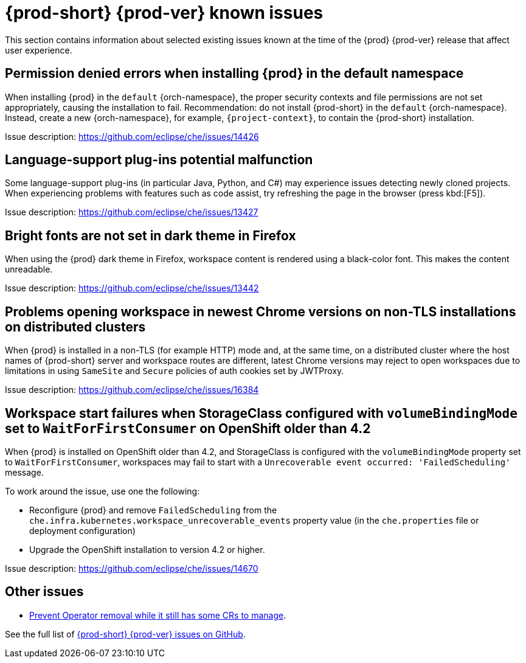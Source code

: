 [id="{prod-id-short}-known-issues_{context}"]
= {prod-short} {prod-ver} known issues

This section contains information about selected existing issues known at the time of the {prod} {prod-ver} release that affect user experience.

== Permission denied errors when installing {prod} in the default namespace

When installing {prod} in the `default` {orch-namespace}, the proper security contexts and file permissions are not set appropriately, causing the installation to fail. Recommendation: do not install {prod-short} in the `default` {orch-namespace}. Instead, create a new {orch-namespace}, for example, `{project-context}`, to contain the {prod-short} installation.

Issue description: link:https://github.com/eclipse/che/issues/14426[]

== Language-support plug-ins potential malfunction

Some language-support plug-ins (in particular Java, Python, and C#) may experience issues detecting newly cloned projects. When experiencing problems with features such as code assist, try refreshing the page in the browser (press kbd:[F5]).

Issue description: link:https://github.com/eclipse/che/issues/13427[]

== Bright fonts are not set in dark theme in Firefox

When using the {prod} dark theme in Firefox, workspace content is rendered using a black-color font. This makes the content unreadable.

Issue description: link:https://github.com/eclipse/che/issues/13442[]

== Problems opening workspace in newest Chrome versions on non-TLS installations on distributed clusters

When {prod} is installed in a non-TLS (for example HTTP) mode and, at the same time, on a distributed cluster where the host names of {prod-short} server and workspace routes are different, latest Chrome versions may reject to open workspaces due to limitations in using `SameSite` and `Secure` policies of auth cookies set by JWTProxy.

Issue description: link:https://github.com/eclipse/che/issues/16384[]

== Workspace start failures when StorageClass configured with `volumeBindingMode` set to `WaitForFirstConsumer` on OpenShift older than 4.2

When {prod} is installed on OpenShift older than 4.2, and StorageClass is configured with the `volumeBindingMode` property set to `WaitForFirstConsumer`, workspaces may fail to start with a `Unrecoverable event occurred: 'FailedScheduling'` message.

To work around the issue, use one the following:

* Reconfigure {prod} and remove `FailedScheduling` from the `che.infra.kubernetes.workspace_unrecoverable_events` property value (in the `che.properties` file or deployment configuration)
* Upgrade the OpenShift installation to version 4.2 or higher.

Issue description: link:https://github.com/eclipse/che/issues/14670[]

== Other issues

* link:https://github.com/eclipse/che/issues/13717[Prevent Operator removal while it still has some CRs to manage].

See the full list of link:https://github.com/eclipse/che/issues?&q=is%3Aopen+is%3Aissue+label%3Atarget%2Fche7+label%3Akind%2Fbug[{prod-short} {prod-ver} issues on GitHub].
